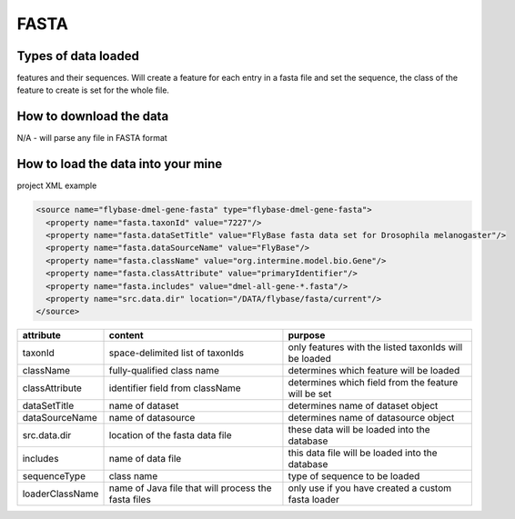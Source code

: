 FASTA
================================


Types of data loaded
--------------------

features and their sequences. Will create a feature for each entry in a fasta file and set the sequence, the class of the feature to create is set for the whole file.

How to download the data 
---------------------------

N/A - will parse any file in FASTA format

How to load the data into your mine
--------------------------------------

project XML example

.. code-block:: xml

    <source name="flybase-dmel-gene-fasta" type="flybase-dmel-gene-fasta">
      <property name="fasta.taxonId" value="7227"/>
      <property name="fasta.dataSetTitle" value="FlyBase fasta data set for Drosophila melanogaster"/>
      <property name="fasta.dataSourceName" value="FlyBase"/>
      <property name="fasta.className" value="org.intermine.model.bio.Gene"/>
      <property name="fasta.classAttribute" value="primaryIdentifier"/>
      <property name="fasta.includes" value="dmel-all-gene-*.fasta"/>
      <property name="src.data.dir" location="/DATA/flybase/fasta/current"/>
    </source>


===============  ===================================================  =========================================================
attribute        content                                              purpose 
===============  ===================================================  =========================================================
taxonId          space-delimited list of taxonIds                     only features with the listed taxonIds will be loaded 
className        fully-qualified class name                           determines which feature will be loaded 
classAttribute   identifier field from className                      determines which field from the feature will be set 
dataSetTitle     name of dataset                                      determines name of dataset object 
dataSourceName   name of datasource                                   determines name of datasource object  
src.data.dir     location of the fasta data file                      these data will be loaded into the database 
includes         name of data file                                    this data file will be loaded into the database 
sequenceType     class name                                           type of sequence to be loaded 
loaderClassName  name of Java file that will process the fasta files  only use if you have created a custom fasta loader 
===============  ===================================================  =========================================================

.. index:: FASTA, sequences
